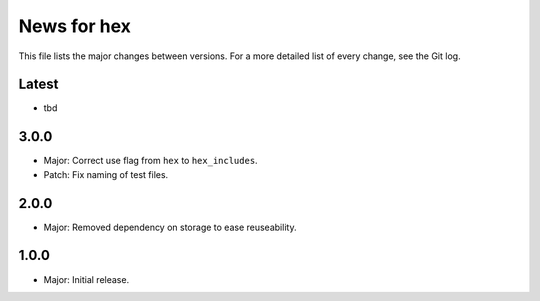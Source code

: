 News for hex
============

This file lists the major changes between versions. For a more detailed list of
every change, see the Git log.

Latest
------
* tbd

3.0.0
-----
* Major: Correct use flag from ``hex`` to ``hex_includes``.
* Patch: Fix naming of test files.

2.0.0
-----
* Major: Removed dependency on storage to ease  reuseability.

1.0.0
-----
* Major: Initial release.
